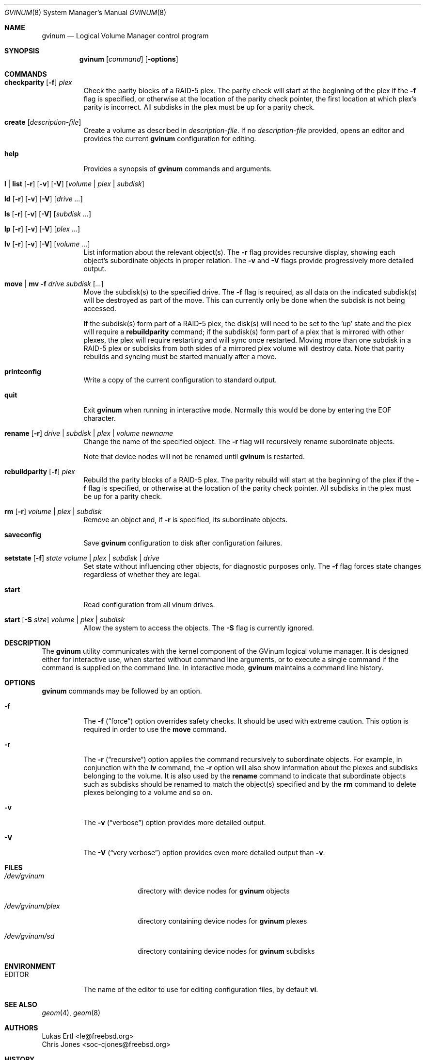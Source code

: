 .\"  Copyright (c) 2005 Chris Jones
.\"  All rights reserved.
.\"
.\" This software was developed for the FreeBSD Project by Chris Jones
.\" thanks to the support of Google's Summer of Code program and
.\" mentoring by Lukas Ertl.
.\"
.\" Redistribution and use in source and binary forms, with or without
.\" modification, are permitted provided that the following conditions
.\" are met:
.\" 1. Redistributions of source code must retain the above copyright
.\"    notice, this list of conditions and the following disclaimer.
.\" 2. Redistributions in binary form must reproduce the above copyright
.\"    notice, this list of conditions and the following disclaimer in the
.\"    documentation and/or other materials provided with the distribution.
.\"
.\" THIS SOFTWARE IS PROVIDED BY AUTHOR AND CONTRIBUTORS ``AS IS'' AND
.\" ANY EXPRESS OR IMPLIED WARRANTIES, INCLUDING, BUT NOT LIMITED TO, THE
.\" IMPLIED WARRANTIES OF MERCHANTABILITY AND FITNESS FOR A PARTICULAR PURPOSE
.\" ARE DISCLAIMED.  IN NO EVENT SHALL AUTHOR OR CONTRIBUTORS BE LIABLE
.\" FOR ANY DIRECT, INDIRECT, INCIDENTAL, SPECIAL, EXEMPLARY, OR CONSEQUENTIAL
.\" DAMAGES (INCLUDING, BUT NOT LIMITED TO, PROCUREMENT OF SUBSTITUTE GOODS
.\" OR SERVICES; LOSS OF USE, DATA, OR PROFITS; OR BUSINESS INTERRUPTION)
.\" HOWEVER CAUSED AND ON ANY THEORY OF LIABILITY, WHETHER IN CONTRACT, STRICT
.\" LIABILITY, OR TORT (INCLUDING NEGLIGENCE OR OTHERWISE) ARISING IN ANY WAY
.\" OUT OF THE USE OF THIS SOFTWARE, EVEN IF ADVISED OF THE POSSIBILITY OF
.\" SUCH DAMAGE.
.\"
.\" $FreeBSD: src/sbin/gvinum/gvinum.8,v 1.2.2.1.8.1 2008/10/02 02:57:24 kensmith Exp $
.\"
.Dd September 1, 2005
.Dt GVINUM 8
.Os
.Sh NAME
.Nm gvinum
.Nd Logical Volume Manager control program
.Sh SYNOPSIS
.Nm
.Op Ar command
.Op Fl options
.Sh COMMANDS
.Bl -tag -width indent
.It Xo
.Ic checkparity
.Op Fl f
.Ar plex
.Xc
Check the parity blocks of a RAID-5 plex.  The parity check will start at the
beginning of the plex if the
.Fl f
flag is specified, or otherwise at the location of the parity check pointer,
the first location at which plex's parity is incorrect.  All subdisks in the
plex must be up for a parity check.
.It Xo
.Ic create
.Op Ar description-file
.Xc
Create a volume as described in
.Ar description-file .
If no
.Ar description-file
provided, opens an editor and provides the current
.Nm
configuration for editing.
.It Xo
.Ic help
.Xc
Provides a synopsis of
.Nm
commands and arguments.
.It Xo
.Ic l | list
.Op Fl r
.Op Fl v
.Op Fl V
.Op Ar volume | plex | subdisk
.Xc
.It Xo
.Ic ld
.Op Fl r
.Op Fl v
.Op Fl V
.Op Ar drive ...
.Xc
.It Xo
.Ic ls
.Op Fl r
.Op Fl v
.Op Fl V
.Op Ar subdisk ...
.Xc
.It Xo
.Ic lp
.Op Fl r
.Op Fl v
.Op Fl V
.Op Ar plex ...
.Xc
.It Xo
.Ic lv
.Op Fl r
.Op Fl v
.Op Fl V
.Op Ar volume ...
.Xc
List information about the relevant object(s).  The
.Fl r
flag provides recursive display, showing each object's subordinate objects in
proper relation.  The
.Fl v
and
.Fl V
flags provide progressively more detailed output.
.It Xo
.Ic move | mv
.Fl f
.Ar drive subdisk
.Op Ar ...
.Xc
Move the subdisk(s) to the specified drive.  The
.Fl f
flag is required, as all data on the indicated subdisk(s) will be destroyed as
part of the move.  This can currently only be done when the subdisk is
not being accessed.
.Pp
If the subdisk(s) form part of a RAID-5 plex, the disk(s) will need to be set
to the 'up' state and the plex will require a
.Ic rebuildparity
command; if the subdisk(s) form part of a plex that is mirrored with other
plexes, the plex will require restarting and will sync once restarted.  Moving
more than one subdisk in a RAID-5 plex or subdisks from both sides of a
mirrored plex volume will destroy data.  Note that parity rebuilds and syncing
must be started manually after a move.
.It Xo
.Ic printconfig
.Xc
Write a copy of the current configuration to standard output.
.It Xo
.Ic quit
.Xc
Exit
.Nm
when running in interactive mode.  Normally this would be done by entering the
EOF character.
.It Xo
.Ic rename
.Op Fl r
.Ar drive | subdisk | plex | volume
.Ar newname
.Xc
Change the name of the specified object.  The
.Fl r
flag will recursively rename subordinate objects.
.Pp
Note that device nodes will not be renamed until
.Nm
is restarted.
.It Xo
.Ic rebuildparity
.Op Fl f
.Ar plex
.Xc
Rebuild the parity blocks of a RAID-5 plex.  The parity rebuild will start at
the beginning of the plex if the
.Fl f
flag is specified, or otherwise at the location of the parity check pointer.
All subdisks in the plex must be up for a parity check.
.It Xo
.Ic rm
.Op Fl r
.Ar volume | plex | subdisk
.Xc
Remove an object and, if
.Fl r
is specified, its subordinate objects.
.It Xo
.Ic saveconfig
.Xc
Save
.Nm
configuration to disk after configuration failures.
.It Xo
.Ic setstate
.Op Fl f
.Ar state
.Ar volume | plex | subdisk | drive
.Xc
Set state without influencing other objects, for diagnostic purposes
only.  The
.Fl f
flag forces state changes regardless of whether they are legal.
.It Xo
.Ic start
.Xc
Read configuration from all vinum drives.
.It Xo
.Ic start
.Op Fl S Ar size
.Ar volume | plex | subdisk
.Xc
Allow the system to access the objects.  The
.Fl S
flag is currently ignored.
.El
.Sh DESCRIPTION
The
.Nm
utility communicates with the kernel component of the GVinum logical volume
manager.  It is designed either for interactive use, when started without
command line arguments, or to execute a single command if the command is
supplied on the command line.  In interactive mode,
.Nm
maintains a command line history.
.Sh OPTIONS
.Nm
commands may be followed by an option.
.Bl -tag -width indent
.It Fl f
The
.Fl f
.Pq Dq force
option overrides safety checks.  It should be used with extreme caution.  This
option is required in order to use the
.Ic move
command.
.It Fl r
The
.Fl r
.Pq Dq recursive
option applies the command recursively to subordinate objects.  For example, in
conjunction with the
.Ic lv
command, the
.Fl r
option will also show information about the plexes and subdisks belonging to
the volume.  It is also used by the
.Ic rename
command to indicate that subordinate objects such as subdisks should be renamed
to match the object(s) specified and by the
.Ic rm
command to delete plexes belonging to a volume and so on.
.It Fl v
The
.Fl v
.Pq Dq verbose
option provides more detailed output.
.It Fl V
The
.Fl V
.Pq Dq very verbose
option provides even more detailed output than
.Fl v .
.El
.Sh FILES
.Bl -tag -width /dev/gvinum/plex
.It Pa /dev/gvinum
directory with device nodes for
.Nm
objects
.It Pa /dev/gvinum/plex
directory containing device nodes for
.Nm
plexes
.It Pa /dev/gvinum/sd
directory containing device nodes for
.Nm
subdisks
.El
.Sh ENVIRONMENT
.Bl -tag -width EDITOR
.It Ev EDITOR
The name of the editor to use for editing configuration files, by
default
.Nm vi .
.El
.Sh SEE ALSO
.Xr geom 4 ,
.Xr geom 8
.Pp
.Sh AUTHORS
.An Lukas Ertl Aq le@freebsd.org
.An Chris Jones Aq soc-cjones@freebsd.org
.Sh HISTORY
The
.Nm
utility first appeared in
.Fx 5.3 .  The
.Nm vinum
utility, on which
.Nm
is based, was written by Greg Lehey.
.Pp
.Nm
was written by Lukas Ertl.  The move and rename commands and
documentation were added by Chris Jones through the 2005 Google Summer
of Code program.
.Sh BUGS
.Xr gvinum 8 does not rename devices in
.Pa /dev/gvinum
until reloaded.
.Pp
The
.Fl S
initsize flag to
.Ic start
is ignored.
.Pp
The
.Ic stop
command does not work.
.Pp
Moving subdisks that are not part of a mirrored or RAID-5 volume will
destroy data.  It is perhaps a bug to permit this.
.Pp
Plexes in which subdisks have been moved do not automatically sync or
rebuild parity.  This may leave data unprotected and is perhaps unwise.
.Pp
.Xr gvinum 8 does not yet fully implement all functions found in
.Xr vinum 4 .  Specifically, the following commands from
.Xr vinum 4 are not supported:
.Bl -tag -width indent
.It Ic attach Ar plex volume Op Cm rename
.It Xo
.Ic attach Ar subdisk plex
.Op Ar offset
.Op Cm rename
.Xc
Attach a plex to a volume, or a subdisk to a plex.
.It Xo
.Ic concat
.Op Fl f
.Op Fl n Ar name
.Op Fl v
.Ar drives
.Xc
Create a concatenated volume from the specified drives.
.It Ic debug
Cause the volume manager to enter the kernel debugger.
.It Ic debug Ar flags
Set debugging flags.
.It Xo
.Ic detach
.Op Fl f
.Op Ar plex | subdisk
.Xc
Detach a plex or subdisk from the volume or plex to which it is
attached.
.It Ic dumpconfig Op Ar drive ...
List the configuration information stored on the specified drives, or all
drives in the system if no drive names are specified.
.It Xo
.Ic info
.Op Fl v
.Op Fl V
.Xc
List information about volume manager state.
.It Ic label Ar volume
Create a volume label.
.It Xo
.Ic mirror
.Op Fl f
.Op Fl n Ar name
.Op Fl s
.Op Fl v
.Ar drives
.Xc
Create a mirrored volume from the specified drives.
.It Ic resetconfig
Reset the complete
.Nm
configuration.
.It Xo
.Ic resetstats
.Op Fl r
.Op Ar volume | plex | subdisk
.Xc
Reset statistics counters for the specified objects, or for all objects if none
are specified.
.It Ic setdaemon Op Ar value
Set daemon configuration.
.It Xo
.Ic stop
.Op Fl f
.Op Ar volume | plex | subdisk
.Xc
Terminate access to the objects, or stop
.Nm
if no parameters are specified.
.It Xo
.Ic stripe
.Op Fl f
.Op Fl n Ar name
.Op Fl v
.Ar drives
.Xc
Create a striped volume from the specified drives.
.El
